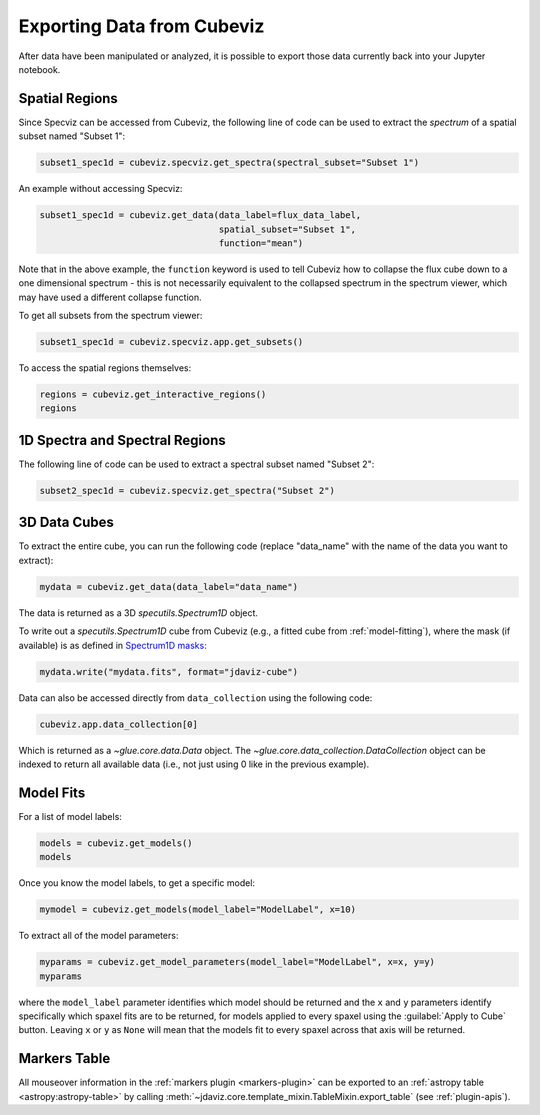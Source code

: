 .. _cubeviz-notebook:

***************************
Exporting Data from Cubeviz
***************************

After data have been manipulated or analyzed, it is possible to export
those data currently back into your Jupyter notebook.

.. _cubeviz_export_regions:

Spatial Regions
===============

.. seealso::

    :ref:`Export Spatial Regions <imviz_export>`
        Documentation on how to export spatial regions.

Since Specviz can be accessed from Cubeviz, the following line of code
can be used to extract the *spectrum* of a spatial subset named "Subset 1":

.. code-block:: python

    subset1_spec1d = cubeviz.specviz.get_spectra(spectral_subset="Subset 1")

An example without accessing Specviz:

.. code-block:: python

    subset1_spec1d = cubeviz.get_data(data_label=flux_data_label, 
                                      spatial_subset="Subset 1",
                                      function="mean")

Note that in the above example, the ``function`` keyword is used to tell Cubeviz
how to collapse the flux cube down to a one dimensional spectrum - this is not 
necessarily equivalent to the collapsed spectrum in the spectrum viewer, which 
may have used a different collapse function.

To get all subsets from the spectrum viewer:

.. code-block:: python

    subset1_spec1d = cubeviz.specviz.app.get_subsets()

To access the spatial regions themselves:

.. code-block:: python

    regions = cubeviz.get_interactive_regions()
    regions

1D Spectra and Spectral Regions
===============================

.. seealso::

    :ref:`Export Spectra <specviz-export-data>`
        Documentation on how to export data from the ``spectrum-viewer``.

The following line of code can be used to extract a spectral subset named "Subset 2":

.. code-block:: python

    subset2_spec1d = cubeviz.specviz.get_spectra("Subset 2")

3D Data Cubes
=============

To extract the entire cube, you can run the following code (replace "data_name"
with the name of the data you want to extract):

.. code-block:: python

    mydata = cubeviz.get_data(data_label="data_name")

The data is returned as a 3D `specutils.Spectrum1D` object.

To write out a `specutils.Spectrum1D` cube from Cubeviz
(e.g., a fitted cube from :ref:`model-fitting`),
where the mask (if available) is as defined in
`Spectrum1D masks <https://specutils.readthedocs.io/en/latest/spectrum1d.html#including-masks>`_:

.. code-block:: python

    mydata.write("mydata.fits", format="jdaviz-cube")

Data can also be accessed directly from ``data_collection`` using the following code:

.. code-block:: python

    cubeviz.app.data_collection[0]

Which is returned as a `~glue.core.data.Data` object. The
`~glue.core.data_collection.DataCollection` object
can be indexed to return all available data (i.e., not just using 0 like in the
previous example).

.. _cubeviz-export-model:

Model Fits
==========

For a list of model labels:

.. code-block:: python

    models = cubeviz.get_models()
    models

Once you know the model labels, to get a specific model:

.. code-block:: python

    mymodel = cubeviz.get_models(model_label="ModelLabel", x=10)

To extract all of the model parameters:

.. code-block:: python

    myparams = cubeviz.get_model_parameters(model_label="ModelLabel", x=x, y=y)
    myparams

where the ``model_label`` parameter identifies which model should be returned and
the ``x`` and ``y`` parameters identify specifically which spaxel fits are to be returned,
for models applied to every spaxel using the :guilabel:`Apply to Cube` button.
Leaving ``x`` or ``y`` as ``None`` will mean that the models fit to every spaxel
across that axis will be returned.

Markers Table
=============

All mouseover information in the :ref:`markers plugin <markers-plugin>` can be exported to an
:ref:`astropy table <astropy:astropy-table>`
by calling :meth:`~jdaviz.core.template_mixin.TableMixin.export_table` (see :ref:`plugin-apis`).
